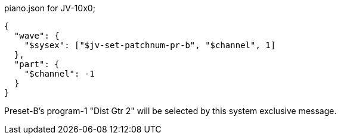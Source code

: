 [[CONTENT]]
[source, json]
.piano.json for JV-10x0;
----
{
  "wave": {
    "$sysex": ["$jv-set-patchnum-pr-b", "$channel", 1]
  },
  "part": {
    "$channel": -1
  }
}
----

Preset-B's program-1 "Dist Gtr 2" will be selected by this system exclusive message.
